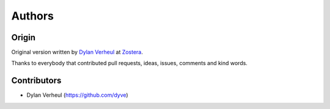 Authors
=======

Origin
------

Original version written by `Dylan Verheul <https://github.com/dyve>`_ at `Zostera <https://zostera.nl/>`_.

Thanks to everybody that contributed pull requests, ideas, issues, comments and kind words.

Contributors
------------

- Dylan Verheul (https://github.com/dyve)
